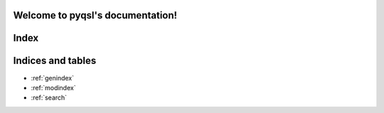 .. pyqsl documentation master file, created by
   sphinx-quickstart on Wed Jan 23 13:42:19 2019.
   You can adapt this file completely to your liking, but it should at least
   contain the root `toctree` directive.

Welcome to pyqsl's documentation!
=================================
Index
=====
   .. toctree::
      :maxdepth: 2
      :caption: Contents:
   .. automodule:: pyqsl

Indices and tables
==================

* :ref:`genindex`
* :ref:`modindex`
* :ref:`search`
